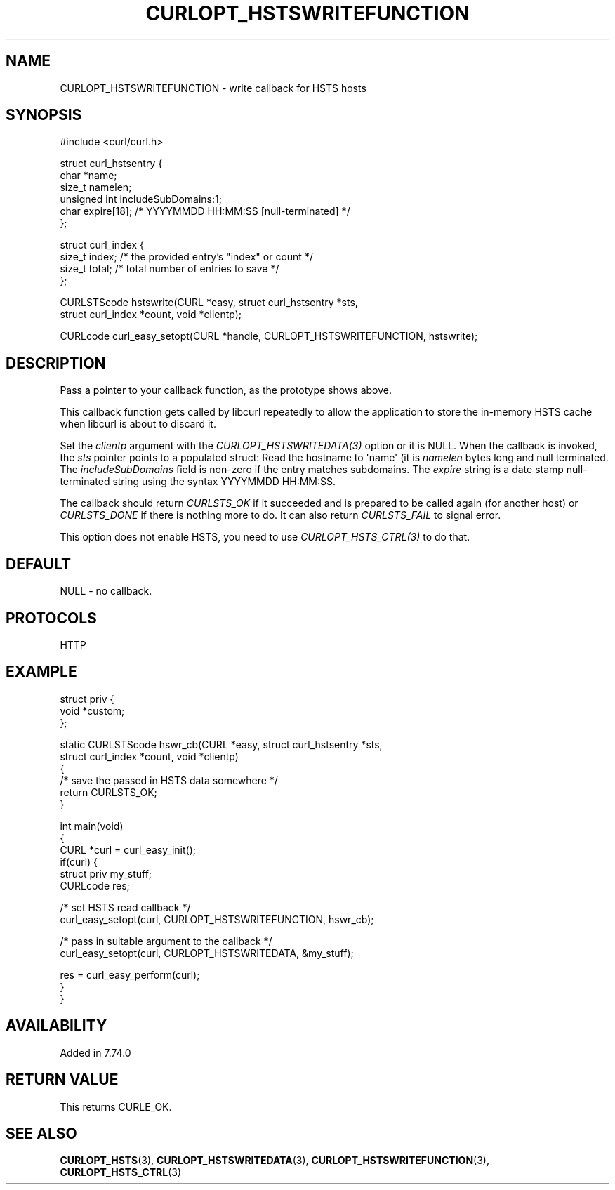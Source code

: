 .\" generated by cd2nroff 0.1 from CURLOPT_HSTSWRITEFUNCTION.md
.TH CURLOPT_HSTSWRITEFUNCTION 3 "мая 20 2024" libcurl
.SH NAME
CURLOPT_HSTSWRITEFUNCTION \- write callback for HSTS hosts
.SH SYNOPSIS
.nf
#include <curl/curl.h>

struct curl_hstsentry {
  char *name;
  size_t namelen;
  unsigned int includeSubDomains:1;
  char expire[18]; /* YYYYMMDD HH:MM:SS [null-terminated] */
};

struct curl_index {
  size_t index; /* the provided entry's "index" or count */
  size_t total; /* total number of entries to save */
};

CURLSTScode hstswrite(CURL *easy, struct curl_hstsentry *sts,
                      struct curl_index *count, void *clientp);

CURLcode curl_easy_setopt(CURL *handle, CURLOPT_HSTSWRITEFUNCTION, hstswrite);
.fi
.SH DESCRIPTION
Pass a pointer to your callback function, as the prototype shows above.

This callback function gets called by libcurl repeatedly to allow the
application to store the in\-memory HSTS cache when libcurl is about to discard
it.

Set the \fIclientp\fP argument with the \fICURLOPT_HSTSWRITEDATA(3)\fP option
or it is NULL.
When the callback is invoked, the \fIsts\fP pointer points to a populated
struct: Read the hostname to \(aqname\(aq (it is \fInamelen\fP bytes long and null
terminated. The \fIincludeSubDomains\fP field is non\-zero if the entry matches
subdomains. The \fIexpire\fP string is a date stamp null\-terminated string
using the syntax YYYYMMDD HH:MM:SS.

The callback should return \fICURLSTS_OK\fP if it succeeded and is prepared to
be called again (for another host) or \fICURLSTS_DONE\fP if there is nothing
more to do. It can also return \fICURLSTS_FAIL\fP to signal error.

This option does not enable HSTS, you need to use \fICURLOPT_HSTS_CTRL(3)\fP to
do that.
.SH DEFAULT
NULL \- no callback.
.SH PROTOCOLS
HTTP
.SH EXAMPLE
.nf
struct priv {
  void *custom;
};

static CURLSTScode hswr_cb(CURL *easy, struct curl_hstsentry *sts,
                           struct curl_index *count, void *clientp)
{
  /* save the passed in HSTS data somewhere */
  return CURLSTS_OK;
}

int main(void)
{
  CURL *curl = curl_easy_init();
  if(curl) {
    struct priv my_stuff;
    CURLcode res;

    /* set HSTS read callback */
    curl_easy_setopt(curl, CURLOPT_HSTSWRITEFUNCTION, hswr_cb);

    /* pass in suitable argument to the callback */
    curl_easy_setopt(curl, CURLOPT_HSTSWRITEDATA, &my_stuff);

    res = curl_easy_perform(curl);
  }
}
.fi
.SH AVAILABILITY
Added in 7.74.0
.SH RETURN VALUE
This returns CURLE_OK.
.SH SEE ALSO
.BR CURLOPT_HSTS (3),
.BR CURLOPT_HSTSWRITEDATA (3),
.BR CURLOPT_HSTSWRITEFUNCTION (3),
.BR CURLOPT_HSTS_CTRL (3)
